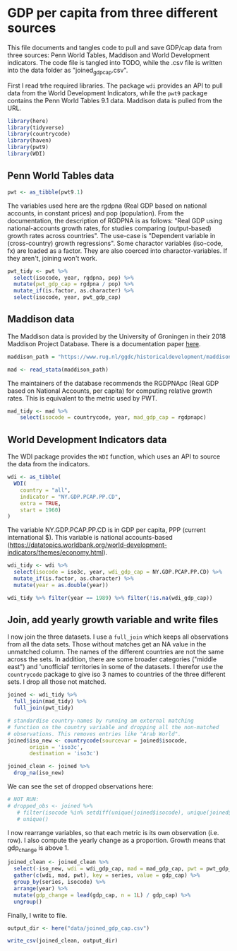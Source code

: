 * GDP per capita from three different sources
    :PROPERTIES:
    :header-args:R: :session gdp_cap :exports code :tangle ../scripts/joined_gdp_cap.R :results silent
    :END:

This file documents and tangles code to pull and save GDP/cap data from three sources: Penn World Tables, Maddison and World Development indicators. The code file is tangled into TODO, while the .csv file is written into the data folder as "joined_gdp_cap.csv".

First I read trhe required libraries. The package ~wdi~ provides an API to pull data from the World Development Indicators, while the ~pwt9~ package contains the Penn World Tables 9.1 data. Maddison data is pulled from the URL.

#+begin_src R
library(here)
library(tidyverse)
library(countrycode)
library(haven)
library(pwt9)
library(WDI)
#+end_src

** Penn World Tables data

   #+begin_src R
     pwt <- as_tibble(pwt9.1)
   #+end_src

 The variables used here are the rgdpna (Real GDP based on national accounts, in constant prices) and pop (population). From the documentation, the description of RGDPNA is as follows: "Real GDP using national-accounts growth rates, for studies comparing (output-based) growth rates across countries". The use-case is "Dependent variable in (cross-country) growth regressions". Some charactor variables (iso-code, fx) are loaded as a factor. They are also coerced into charactor-variables. If they aren't, joining won't work.

   #+begin_src R
     pwt_tidy <- pwt %>% 
       select(isocode, year, rgdpna, pop) %>% 
       mutate(pwt_gdp_cap = rgdpna / pop) %>% 
       mutate_if(is.factor, as.character) %>%
       select(isocode, year, pwt_gdp_cap)
   #+end_src

** Maddison data
   The Maddison data is provided by the University of Groningen in their 2018 Maddison Project Database. There is a documentation paper [[https://www.rug.nl/ggdc/html_publications/memorandum/gd174.pdf][here]].

   #+begin_src R
     maddison_path = "https://www.rug.nl/ggdc/historicaldevelopment/maddison/data/mpd2018.dta"

     mad <- read_stata(maddison_path)
   #+end_src

   The maintainers of the database recommends the RGDPNApc (Real GDP based on National Accounts, per capita) for computing relative growth rates. This is equivalent to the metric used by PWT.

   #+begin_src R
 mad_tidy <- mad %>%
	 select(isocode = countrycode, year, mad_gdp_cap = rgdpnapc)
   #+end_src

** World Development Indicators data
 The WDI package provides the ~WDI~ function, which uses an API to source the data from the indicators. 

 #+begin_src R
   wdi <- as_tibble(
     WDI(
       country = "all",
       indicator = "NY.GDP.PCAP.PP.CD",
       extra = TRUE,
       start = 1960)
   )
 #+end_src

The variable NY.GDP.PCAP.PP.CD is in GDP per capita, PPP (current international $). This variable is national accounts-based (https://datatopics.worldbank.org/world-development-indicators/themes/economy.html).

 #+begin_src R
   wdi_tidy <- wdi %>%
     select(isocode = iso3c, year, wdi_gdp_cap = NY.GDP.PCAP.PP.CD) %>%
     mutate_if(is.factor, as.character) %>%
     mutate(year = as.double(year))

   wdi_tidy %>% filter(year == 1989) %>% filter(!is.na(wdi_gdp_cap))
 #+end_src

** Join, add yearly growth variable and write files
 I now join the three datasets. I use a ~full_join~ which keeps all observations from all the data sets. Those without matches get an NA value in the unmatched column. The names of the different countries are not the same across the sets. In addition, there are some broader categories ("middle east") and 'unofficial' territories in some of the datasets. I therefor use the ~countrycode~ package to give iso 3 names to countries of the three different sets. I drop all those not matched.
 #+begin_src R
   joined <- wdi_tidy %>%
     full_join(mad_tidy) %>%
     full_join(pwt_tidy) 

   # standardise country-names by running am external matching 
   # function on the country variable and dropping all the non-matched 
   # observations. This removes entries like "Arab World".
   joined$iso_new <- countrycode(sourcevar = joined$isocode,
          origin = 'iso3c',
          destination = 'iso3c')

   joined_clean <- joined %>%
     drop_na(iso_new) 

 #+end_src

 We can see the set of dropped observations here:
 #+begin_src R
 # NOT RUN:
 # dropped_obs <- joined %>% 
	# filter(isocode %in% setdiff(unique(joined$isocode), unique(joined$iso_new))) %>% pull(isocode) %>%
	# unique()
 #+end_src

I now rearrange variables, so that each metric is its own observation (i.e. row). I also compute the yearly change as a proportion. Growth means that gdp_change is above 1.

 #+begin_src R
   joined_clean <- joined_clean %>%
     select(-iso_new, wdi = wdi_gdp_cap, mad = mad_gdp_cap, pwt = pwt_gdp_cap) %>%
     gather(c(wdi, mad, pwt), key = series, value = gdp_cap) %>%
     group_by(series, isocode) %>%
     arrange(year) %>%
     mutate(gdp_change = lead(gdp_cap, n = 1L) / gdp_cap) %>%
     ungroup() 
 #+end_src

 Finally, I write to file. 
 #+begin_src R
   output_dir <- here("data/joined_gdp_cap.csv")

   write_csv(joined_clean, output_dir)
 #+end_src
